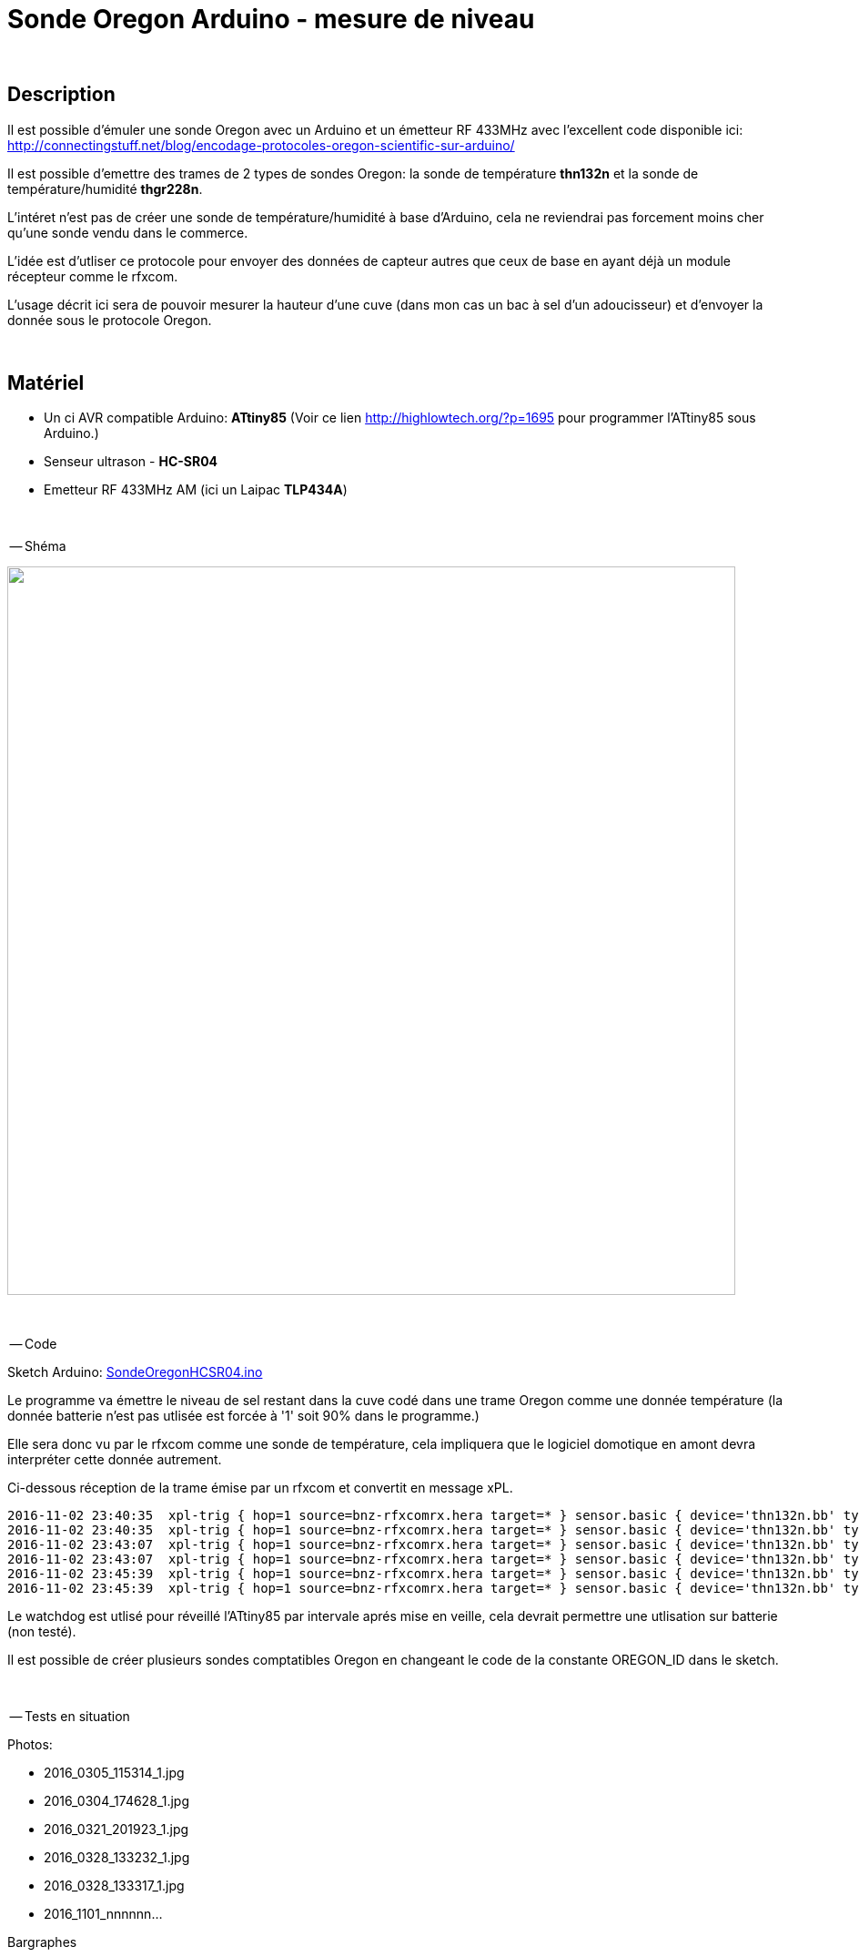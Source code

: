 = Sonde Oregon Arduino - mesure de niveau

:toc:

{nbsp}

== Description

Il est possible d'émuler une sonde Oregon avec un Arduino et un émetteur RF 433MHz avec l'excellent code disponible ici:
http://connectingstuff.net/blog/encodage-protocoles-oregon-scientific-sur-arduino/

Il est possible d'emettre des trames de 2 types de sondes Oregon: la sonde de température **thn132n** et la sonde de température/humidité **thgr228n**.

L'intéret n'est pas de créer une sonde de température/humidité à base d'Arduino, cela ne reviendrai pas forcement moins cher qu'une sonde vendu dans le commerce.

L'idée est d'utliser ce protocole pour envoyer des données de capteur autres que ceux de base en ayant déjà un module récepteur comme le rfxcom.

L'usage décrit ici sera de pouvoir mesurer la hauteur d'une cuve (dans mon cas un bac à sel d'un adoucisseur) et d'envoyer la donnée sous le protocole Oregon.


{nbsp}

== Matériel

* Un ci AVR compatible Arduino: **ATtiny85** 
(Voir ce lien http://highlowtech.org/?p=1695 pour programmer l'ATtiny85 sous Arduino.) 
* Senseur ultrason - **HC-SR04**
* Emetteur RF 433MHz AM (ici un Laipac **TLP434A**)

{nbsp}

-- Shéma

image::images/OregonHCSR04_ATtiny85_Wdt.png[caption="", title="", alt="", width="800", link="images/OregonHCSR04_ATtiny85_Wdt.png"]


{nbsp}

-- Code

Sketch Arduino: link:src/SondeOregonHCSR04.ino[SondeOregonHCSR04.ino]

Le programme va émettre le niveau de sel restant dans la cuve codé dans une trame Oregon comme une donnée température 
(la donnée batterie n'est pas utlisée est forcée à '1' soit 90% dans le programme.)

Elle sera donc vu par le rfxcom comme une sonde de température, cela impliquera que le logiciel domotique en amont devra interpréter cette donnée autrement.

Ci-dessous réception de la trame émise par un rfxcom et convertit en message xPL.

---------------------------------------------------------------------------------------------------
2016-11-02 23:40:35  xpl-trig { hop=1 source=bnz-rfxcomrx.hera target=* } sensor.basic { device='thn132n.bb' type='temp' current='26' }
2016-11-02 23:40:35  xpl-trig { hop=1 source=bnz-rfxcomrx.hera target=* } sensor.basic { device='thn132n.bb' type='battery' current='90' units='%' }
2016-11-02 23:43:07  xpl-trig { hop=1 source=bnz-rfxcomrx.hera target=* } sensor.basic { device='thn132n.bb' type='temp' current='26' }
2016-11-02 23:43:07  xpl-trig { hop=1 source=bnz-rfxcomrx.hera target=* } sensor.basic { device='thn132n.bb' type='battery' current='90' units='%' }
2016-11-02 23:45:39  xpl-trig { hop=1 source=bnz-rfxcomrx.hera target=* } sensor.basic { device='thn132n.bb' type='temp' current='26' }
2016-11-02 23:45:39  xpl-trig { hop=1 source=bnz-rfxcomrx.hera target=* } sensor.basic { device='thn132n.bb' type='battery' current='90' units='%' }
---------------------------------------------------------------------------------------------------


Le watchdog est utlisé pour réveillé l'ATtiny85 par intervale aprés mise en veille, cela devrait permettre une utlisation sur batterie (non testé). 

Il est possible de créer plusieurs sondes comptatibles Oregon en changeant le code de la constante OREGON_ID dans le sketch.

{nbsp}

-- Tests en situation

Photos:

* 2016_0305_115314_1.jpg
* 2016_0304_174628_1.jpg
* 2016_0321_201923_1.jpg
* 2016_0328_133232_1.jpg
* 2016_0328_133317_1.jpg
* 2016_1101_nnnnnn...



Bargraphes



{nbsp}

'''
~21/3/2016~

